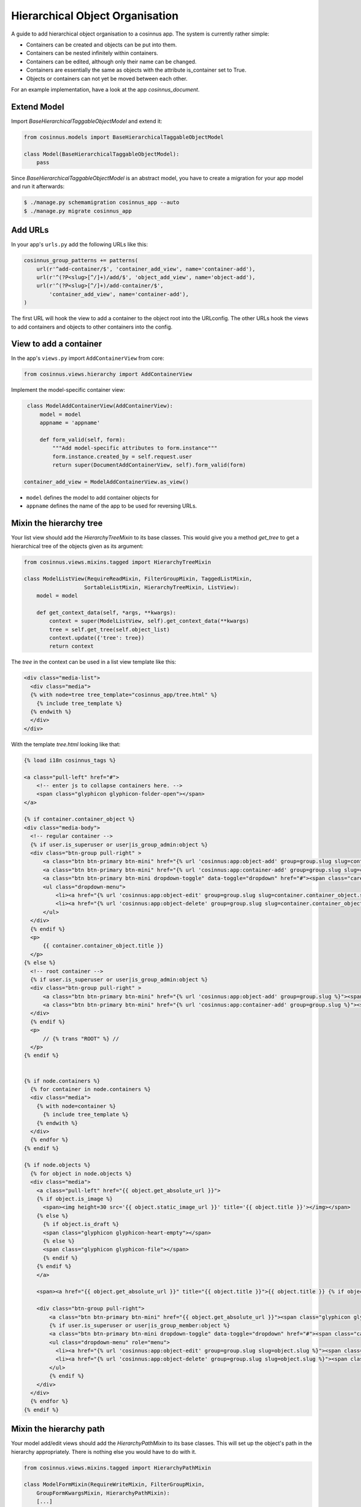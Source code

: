 ================================
Hierarchical Object Organisation
================================

A guide to add hierarchical object organisation to a cosinnus app.
The system is currently rather simple:

* Containers can be created and objects can be put into them.
* Containers can be nested infinitely within containers.
* Containers can be edited, although only their name can be changed.
* Containers are essentially the same as objects with the attribute is_container set to True.
* Objects or containers can not yet be moved between each other.

For an example implementation, have a look at the app `cosinnus_document`.


Extend Model
============

Import `BaseHierarchicalTaggableObjectModel` and extend it:

.. sourcecode:: python

    from cosinnus.models import BaseHierarchicalTaggableObjectModel

    class Model(BaseHierarchicalTaggableObjectModel):
        pass

Since `BaseHierarchicalTaggableObjectModel` is an abstract model, you have to
create a migration for your app model and run it afterwards:

.. sourcecode:: bash

   $ ./manage.py schemamigration cosinnus_app --auto
   $ ./manage.py migrate cosinnus_app


Add URLs
========

In your app's ``urls.py`` add the following URLs like this:

.. sourcecode:: python

   cosinnus_group_patterns += patterns(
       url(r'^add-container/$', 'container_add_view', name='container-add'),
       url(r'^(?P<slug>[^/]+)/add/$', 'object_add_view', name='object-add'),
       url(r'^(?P<slug>[^/]+)/add-container/$',
           'container_add_view', name='container-add'),
   )

The first URL will hook the view to add a container to the object root into
the URLconfig. The other URLs hook the views to add containers and objects to
other containers into the config.


View to add a container
=======================

In the app's ``views.py`` import ``AddContainerView`` from core:

.. sourcecode:: python

   from cosinnus.views.hierarchy import AddContainerView

Implement the model-specific container view:

.. sourcecode:: python

    class ModelAddContainerView(AddContainerView):
        model = model
        appname = 'appname'

        def form_valid(self, form):
            """Add model-specific attributes to form.instance"""
            form.instance.created_by = self.request.user
            return super(DocumentAddContainerView, self).form_valid(form)

   container_add_view = ModelAddContainerView.as_view()

* ``model`` defines the model to add container objects for
* ``appname`` defines the name of the app to be used for reversing URLs.


Mixin the hierarchy tree
========================

Your list view should add the `HierarchyTreeMixin` to its base classes. This
would give you a method `get_tree` to get a hierarchical tree of the
objects given as its argument:


.. sourcecode:: python

    from cosinnus.views.mixins.tagged import HierarchyTreeMixin

    class ModelListView(RequireReadMixin, FilterGroupMixin, TaggedListMixin,
                       SortableListMixin, HierarchyTreeMixin, ListView):
        model = model

        def get_context_data(self, *args, **kwargs):
            context = super(ModelListView, self).get_context_data(**kwargs)
            tree = self.get_tree(self.object_list)
            context.update({'tree': tree})
            return context

The `tree` in the context can be used in a list view template like this:

.. sourcecode:: html+django

    <div class="media-list">
      <div class="media">
      {% with node=tree tree_template="cosinnus_app/tree.html" %}
        {% include tree_template %}
      {% endwith %}
      </div>
    </div>

With the template `tree.html` looking like that:


.. sourcecode:: html+django

    {% load i18n cosinnus_tags %}

    <a class="pull-left" href="#">
        <!-- enter js to collapse containers here. -->
        <span class="glyphicon glyphicon-folder-open"></span>
    </a>

    {% if container.container_object %}
    <div class="media-body">
      <!-- regular container -->
      {% if user.is_superuser or user|is_group_admin:object %}
      <div class="btn-group pull-right" >
          <a class="btn btn-primary btn-mini" href="{% url 'cosinnus:app:object-add' group=group.slug slug=container.container_object.slug %}"><span class="glyphicon glyphicon-plus"></span>{% trans "Add object" %}</a>
          <a class="btn btn-primary btn-mini" href="{% url 'cosinnus:app:container-add' group=group.slug slug=container.container_object.slug %}"><span class="glyphicon glyphicon-plus"></span> {% trans "Create container" %}</a>
          <a class="btn btn-primary btn-mini dropdown-toggle" data-toggle="dropdown" href="#"><span class="caret"></span></a>
          <ul class="dropdown-menu">
              <li><a href="{% url 'cosinnus:app:object-edit' group=group.slug slug=container.container_object.slug %}"><span class="glyphicon glyphicon-pencil"></span> {% trans "Edit" %}</a></li>
              <li><a href="{% url 'cosinnus:app:object-delete' group=group.slug slug=container.container_object.slug %}"><span class="glyphicon glyphicon-trash"></span> {% trans "Delete" %}</a></li>
          </ul>
      </div>
      {% endif %}
      <p>
          {{ container.container_object.title }}
      </p>
    {% else %}
      <!-- root container -->
      {% if user.is_superuser or user|is_group_admin:object %}
      <div class="btn-group pull-right" >
          <a class="btn btn-primary btn-mini" href="{% url 'cosinnus:app:object-add' group=group.slug %}"><span class="glyphicon glyphicon-plus"></span> {% trans "Add object" %}</a>
          <a class="btn btn-primary btn-mini" href="{% url 'cosinnus:app:container-add' group=group.slug %}"><span class="glyphicon glyphicon-plus"></span> {% trans "Create container" %}</a>
      </div>
      {% endif %}
      <p>
          // {% trans "ROOT" %} //
      </p>
    {% endif %}


    {% if node.containers %}
      {% for container in node.containers %}
      <div class="media">
        {% with node=container %}
          {% include tree_template %}
        {% endwith %}
      </div>
      {% endfor %}
    {% endif %}

    {% if node.objects %}
      {% for object in node.objects %}
      <div class="media">
        <a class="pull-left" href="{{ object.get_absolute_url }}">
        {% if object.is_image %}
          <span><img height=30 src='{{ object.static_image_url }}' title='{{ object.title }}'></img></span>
        {% else %}
          {% if object.is_draft %}
          <span class="glyphicon glyphicon-heart-empty"></span>
          {% else %}
          <span class="glyphicon glyphicon-file"></span>
          {% endif %}
        {% endif %}
        </a>

        <span><a href="{{ object.get_absolute_url }}" title="{{ object.title }}">{{ object.title }} {% if object.is_draft %}({% trans "Draft" %}){% endif %}</a></span>

        <div class="btn-group pull-right">
            <a class="btn btn-primary btn-mini" href="{{ object.get_absolute_url }}"><span class="glyphicon glyphicon-eye-open"></span> {% trans "Show" %}</a>
            {% if user.is_superuser or user|is_group_member:object %}
            <a class="btn btn-primary btn-mini dropdown-toggle" data-toggle="dropdown" href="#"><span class="caret"></span></a>
            <ul class="dropdown-menu" role="menu">
              <li><a href="{% url 'cosinnus:app:object-edit' group=group.slug slug=object.slug %}"><span class="glyphicon glyphicon-pencil"></span> {% trans "Edit" %}</a></li>
              <li><a href="{% url 'cosinnus:app:object-delete' group=group.slug slug=object.slug %}"><span class="glyphicon glyphicon-trash"></span> {% trans "Delete" %}</a></li>
            </ul>
            {% endif %}
        </div>
      </div>
      {% endfor %}
    {% endif %}


Mixin the hierarchy path
========================

Your model add/edit views should add the `HierarchyPathMixin` to its base
classes. This will set up the object's path in the hierarchy appropriately.
There is nothing else you would have to do with it.

.. sourcecode:: python

    from cosinnus.views.mixins.tagged import HierarchyPathMixin

    class ModelFormMixin(RequireWriteMixin, FilterGroupMixin,
        GroupFormKwargsMixin, HierarchyPathMixin):
        [...]


Mixin the hierarchy deletion
============================

Your model delete view should add the `HierarchyDeleteMixin` to its base
classes. This will delete containers and all objects contained within them.

.. sourcecode:: python

    from cosinnus.views.mixins.tagged import HierarchyDeleteMixin

    class ModelDeleteView(ModelFormMixin, HierarchyDeleteMixin, DeleteView):
        message_success = None
        message_error = None
        [...]

The app's `ModelFormMixin` might define a mechanism to emit error or
success messages. Since the `HierarchyDeleteMixin` will also emit these kind
of messages, it might be advisable to suppress the messages emitted via the
`ModelFormMixin`, hence setting `message_success` and `message_error` to
`None` in the example above.

The template for the delete view might then look like this:

.. sourcecode:: html+django

    <form action="" method="post" class="form-horizontal">
      {% csrf_token %}
      <div class="control-group">
        <label class="control-label">
          {% if object.is_container %}
            <h3>{% trans "Are you sure you want to delete this container and all objects in it?" %}</h3>
          {% else %}
            <h3>{% trans "Are you sure you want to delete this object?" %}</h3>
          {% endif %}
        </label>

        <input type="hidden" name="objects_to_delete" value="{{ objects_to_delete }}" />
        <div>
             <div class="well well-sm">
              {% for obj in objects_to_delete %}
                {% if obj.is_container %}
                  <span class="glyphicon glyphicon-folder-open"></span>
                {% else %}
                  <span class="glyphicon glyphicon-file"></span>
                {% endif %}
                <span><a href="{% url 'cosinnus:app:object-detail' group=group.slug slug=obj.slug %}" title="{{ obj.title }}">{{ obj.title }}</a></span>
                <span>{{ obj.path }}</span>
                {% if not forloop.last %}<br/>{% endif %}
              {% endfor %}
            </div>
        </div>

        <div class="controls">
          <button type="submit" class="btn btn-danger">
            {% trans "Delete" %}
          </button>
          <a href="{% url 'cosinnus:app:list' group=group.slug %}" class="btn">
            {% trans "Cancel" %}
          </a>
        </div>
      </div>
    </form>

You are good to go now, have fun organising your app objects!
